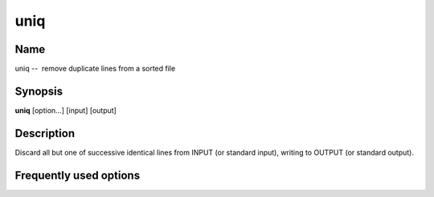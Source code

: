 .. _command-uniq:

uniq
====

Name
----

uniq --  remove duplicate lines from a sorted file

Synopsis
--------

**uniq** [option...] [input] [output]

Description
-----------

Discard all but one of successive identical lines from INPUT (or
standard input), writing to OUTPUT (or standard output).

Frequently used options
-----------------------


